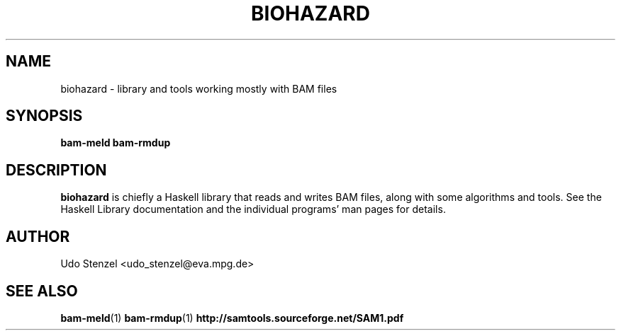.\" Process this file with
.\" groff -man -Tascii bam-rmdup.1
.\"
.TH BIOHAZARD 1 "DECEMBER 2012" Miscellanea "User Manuals"
.SH NAME
biohazard \- library and tools working mostly with BAM files
.SH SYNOPSIS
.B bam-meld
.B bam-rmdup

.SH DESCRIPTION
.B biohazard
is chiefly a Haskell library that reads and writes BAM files, along with
some algorithms and tools.  See the Haskell Library documentation and
the individual programs' man pages for details.

.SH AUTHOR
Udo Stenzel <udo_stenzel@eva.mpg.de>

.SH "SEE ALSO"
.BR bam-meld (1)
.BR bam-rmdup (1)
.BR http://samtools.sourceforge.net/SAM1.pdf

